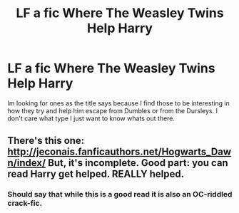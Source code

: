 #+TITLE: LF a fic Where The Weasley Twins Help Harry

* LF a fic Where The Weasley Twins Help Harry
:PROPERTIES:
:Author: jasono346
:Score: 0
:DateUnix: 1468120525.0
:DateShort: 2016-Jul-10
:FlairText: Request
:END:
Im looking for ones as the title says because I find those to be interesting in how they try and help him escape from Dumbles or from the Dursleys. I don't care what type I just want to know whats out there.


** There's this one: [[http://jeconais.fanficauthors.net/Hogwarts_Dawn/index/]] But, it's incomplete. Good part: you can read Harry get helped. REALLY helped.
:PROPERTIES:
:Author: grasianids
:Score: 1
:DateUnix: 1468180571.0
:DateShort: 2016-Jul-11
:END:

*** Should say that while this is a good read it is also an OC-riddled crack-fic.
:PROPERTIES:
:Author: Ch1pp
:Score: 2
:DateUnix: 1468280943.0
:DateShort: 2016-Jul-12
:END:
